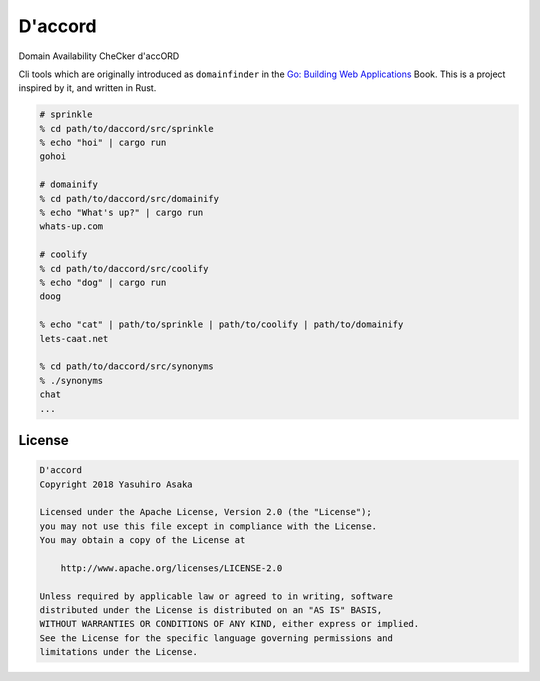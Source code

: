 D'accord
========

Domain Availability CheCker d'accORD


Cli tools which are originally introduced as ``domainfinder`` in the
`Go: Building Web Applications`_ Book. This is a project inspired by it,
and written in Rust.


.. _`Go: Building Web Applications`: https://github.com/PacktPublishing/Go-Building-Web-Applications


.. code:: zsh

  # sprinkle
  % cd path/to/daccord/src/sprinkle
  % echo "hoi" | cargo run
  gohoi

  # domainify
  % cd path/to/daccord/src/domainify
  % echo "What's up?" | cargo run
  whats-up.com

  # coolify
  % cd path/to/daccord/src/coolify
  % echo "dog" | cargo run
  doog

  % echo "cat" | path/to/sprinkle | path/to/coolify | path/to/domainify
  lets-caat.net

  % cd path/to/daccord/src/synonyms
  % ./synonyms
  chat
  ...



License
-------


.. code:: text

   D'accord
   Copyright 2018 Yasuhiro Asaka

   Licensed under the Apache License, Version 2.0 (the "License");
   you may not use this file except in compliance with the License.
   You may obtain a copy of the License at

       http://www.apache.org/licenses/LICENSE-2.0

   Unless required by applicable law or agreed to in writing, software
   distributed under the License is distributed on an "AS IS" BASIS,
   WITHOUT WARRANTIES OR CONDITIONS OF ANY KIND, either express or implied.
   See the License for the specific language governing permissions and
   limitations under the License.
